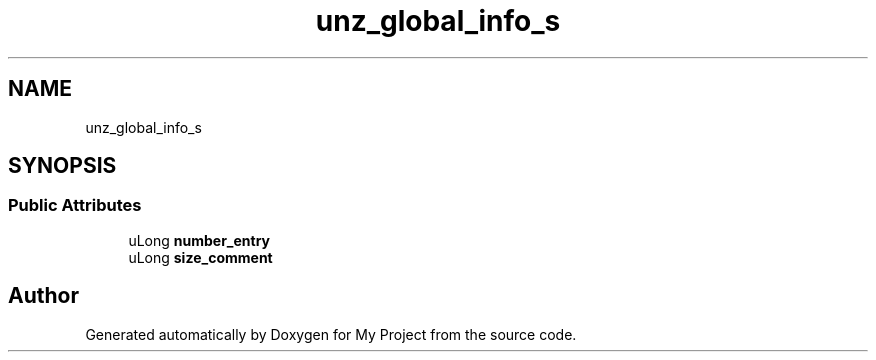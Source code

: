 .TH "unz_global_info_s" 3 "Wed Feb 1 2023" "Version Version 0.0" "My Project" \" -*- nroff -*-
.ad l
.nh
.SH NAME
unz_global_info_s
.SH SYNOPSIS
.br
.PP
.SS "Public Attributes"

.in +1c
.ti -1c
.RI "uLong \fBnumber_entry\fP"
.br
.ti -1c
.RI "uLong \fBsize_comment\fP"
.br
.in -1c

.SH "Author"
.PP 
Generated automatically by Doxygen for My Project from the source code\&.
